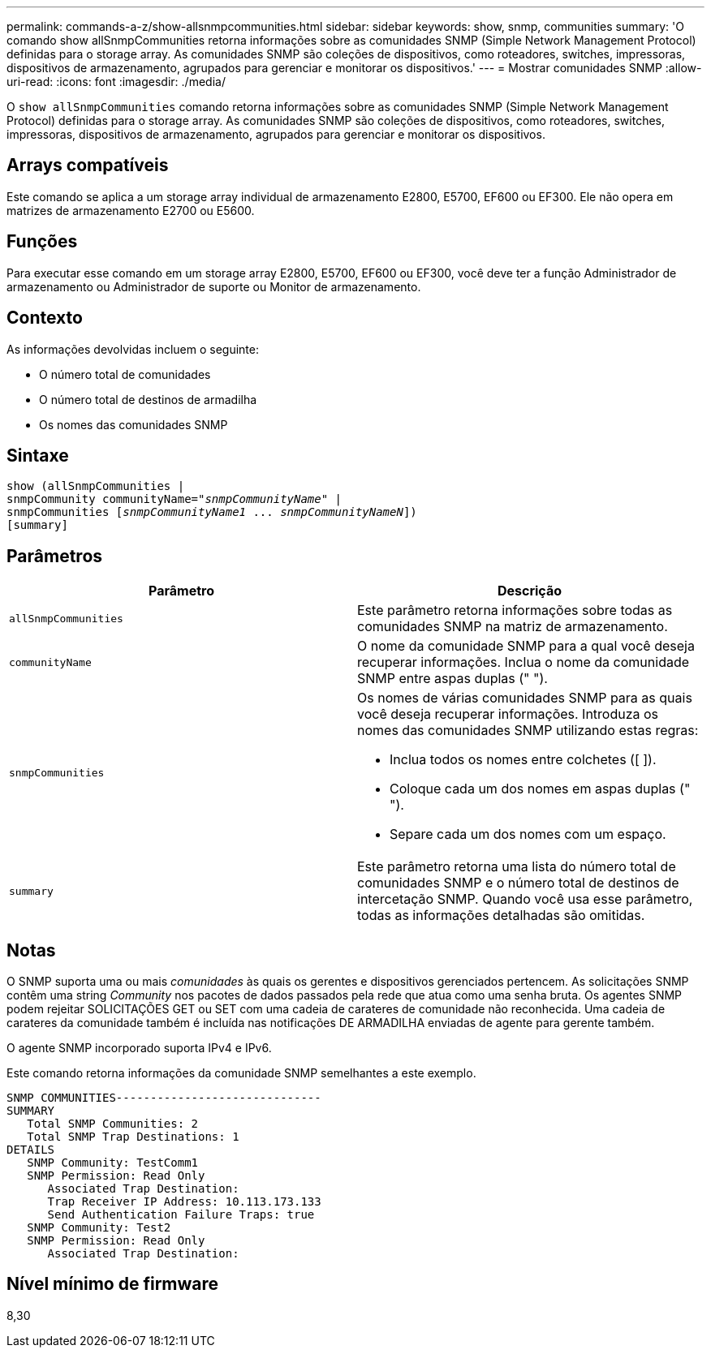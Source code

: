 ---
permalink: commands-a-z/show-allsnmpcommunities.html 
sidebar: sidebar 
keywords: show, snmp, communities 
summary: 'O comando show allSnmpCommunities retorna informações sobre as comunidades SNMP (Simple Network Management Protocol) definidas para o storage array. As comunidades SNMP são coleções de dispositivos, como roteadores, switches, impressoras, dispositivos de armazenamento, agrupados para gerenciar e monitorar os dispositivos.' 
---
= Mostrar comunidades SNMP
:allow-uri-read: 
:icons: font
:imagesdir: ./media/


[role="lead"]
O `show allSnmpCommunities` comando retorna informações sobre as comunidades SNMP (Simple Network Management Protocol) definidas para o storage array. As comunidades SNMP são coleções de dispositivos, como roteadores, switches, impressoras, dispositivos de armazenamento, agrupados para gerenciar e monitorar os dispositivos.



== Arrays compatíveis

Este comando se aplica a um storage array individual de armazenamento E2800, E5700, EF600 ou EF300. Ele não opera em matrizes de armazenamento E2700 ou E5600.



== Funções

Para executar esse comando em um storage array E2800, E5700, EF600 ou EF300, você deve ter a função Administrador de armazenamento ou Administrador de suporte ou Monitor de armazenamento.



== Contexto

As informações devolvidas incluem o seguinte:

* O número total de comunidades
* O número total de destinos de armadilha
* Os nomes das comunidades SNMP




== Sintaxe

[listing, subs="+macros"]
----
show pass:quotes[(allSnmpCommunities |
snmpCommunity communityName="_snmpCommunityName_"] |
snmpCommunities pass:quotes[[_snmpCommunityName1_ ... _snmpCommunityNameN_]])
[summary]
----


== Parâmetros

[cols="2*"]
|===
| Parâmetro | Descrição 


 a| 
`allSnmpCommunities`
 a| 
Este parâmetro retorna informações sobre todas as comunidades SNMP na matriz de armazenamento.



 a| 
`communityName`
 a| 
O nome da comunidade SNMP para a qual você deseja recuperar informações. Inclua o nome da comunidade SNMP entre aspas duplas (" ").



 a| 
`snmpCommunities`
 a| 
Os nomes de várias comunidades SNMP para as quais você deseja recuperar informações. Introduza os nomes das comunidades SNMP utilizando estas regras:

* Inclua todos os nomes entre colchetes ([ ]).
* Coloque cada um dos nomes em aspas duplas (" ").
* Separe cada um dos nomes com um espaço.




 a| 
`summary`
 a| 
Este parâmetro retorna uma lista do número total de comunidades SNMP e o número total de destinos de intercetação SNMP. Quando você usa esse parâmetro, todas as informações detalhadas são omitidas.

|===


== Notas

O SNMP suporta uma ou mais _comunidades_ às quais os gerentes e dispositivos gerenciados pertencem. As solicitações SNMP contêm uma string _Community_ nos pacotes de dados passados pela rede que atua como uma senha bruta. Os agentes SNMP podem rejeitar SOLICITAÇÕES GET ou SET com uma cadeia de carateres de comunidade não reconhecida. Uma cadeia de carateres da comunidade também é incluída nas notificações DE ARMADILHA enviadas de agente para gerente também.

O agente SNMP incorporado suporta IPv4 e IPv6.

Este comando retorna informações da comunidade SNMP semelhantes a este exemplo.

[listing]
----
SNMP COMMUNITIES------------------------------
SUMMARY
   Total SNMP Communities: 2
   Total SNMP Trap Destinations: 1
DETAILS
   SNMP Community: TestComm1
   SNMP Permission: Read Only
      Associated Trap Destination:
      Trap Receiver IP Address: 10.113.173.133
      Send Authentication Failure Traps: true
   SNMP Community: Test2
   SNMP Permission: Read Only
      Associated Trap Destination:
----


== Nível mínimo de firmware

8,30
